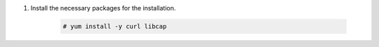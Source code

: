 .. Copyright (C) 2015-2022 Wazuh, Inc.

#. Install the necessary packages for the installation.

    .. code-block:: console

      # yum install -y curl libcap
      
.. End of include file

